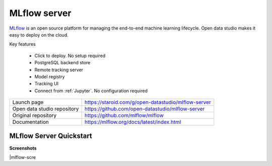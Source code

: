 ==============
MLflow server
==============

`MLflow <https://mlflow.org>`_ is an open source platform for managing the end-to-end machine learning lifecycle.
Open data studio makes it easy to deploy on the cloud.

Key features

  - Click to deploy. No setup required
  - PostgreSQL backend store
  - Remote tracking server
  - Model registry
  - Tracking UI
  - Connect from :ref:`Jupyter`. No configuration required

=============================== ===================================================================
Launch page                     https://staroid.com/g/open-datastudio/mlflow-server
Open data studio repository     https://github.com/open-datastudio/mlflow-server
Original repository             https://github.com/mlflow/mlflow
Documentation                   https://mlflow.org/docs/latest/index.html
=============================== ===================================================================

MLflow Server Quickstart
------------------------

.. image:: https://staroid.com/api/run/button.svg
   :target: https://staroid.com/g/open-datastudio/mlflow-server


**Screenshots**

|mlflow-scre